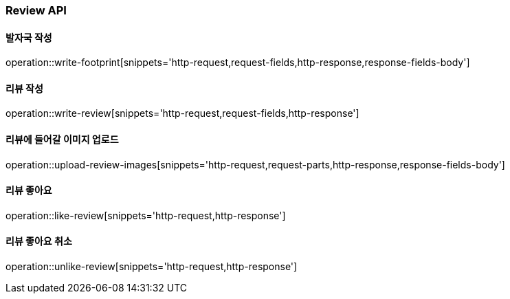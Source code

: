 [[Review-API]]
=== Review API

[[writeFoorprint]]
==== 발자국 작성
operation::write-footprint[snippets='http-request,request-fields,http-response,response-fields-body']

[[writeReview]]
==== 리뷰 작성
operation::write-review[snippets='http-request,request-fields,http-response']

[[uploadReviewImages]]
==== 리뷰에 들어갈 이미지 업로드
operation::upload-review-images[snippets='http-request,request-parts,http-response,response-fields-body']

[[likeReview]]
==== 리뷰 좋아요
operation::like-review[snippets='http-request,http-response']

[[unlikeReview]]
==== 리뷰 좋아요 취소
operation::unlike-review[snippets='http-request,http-response']

